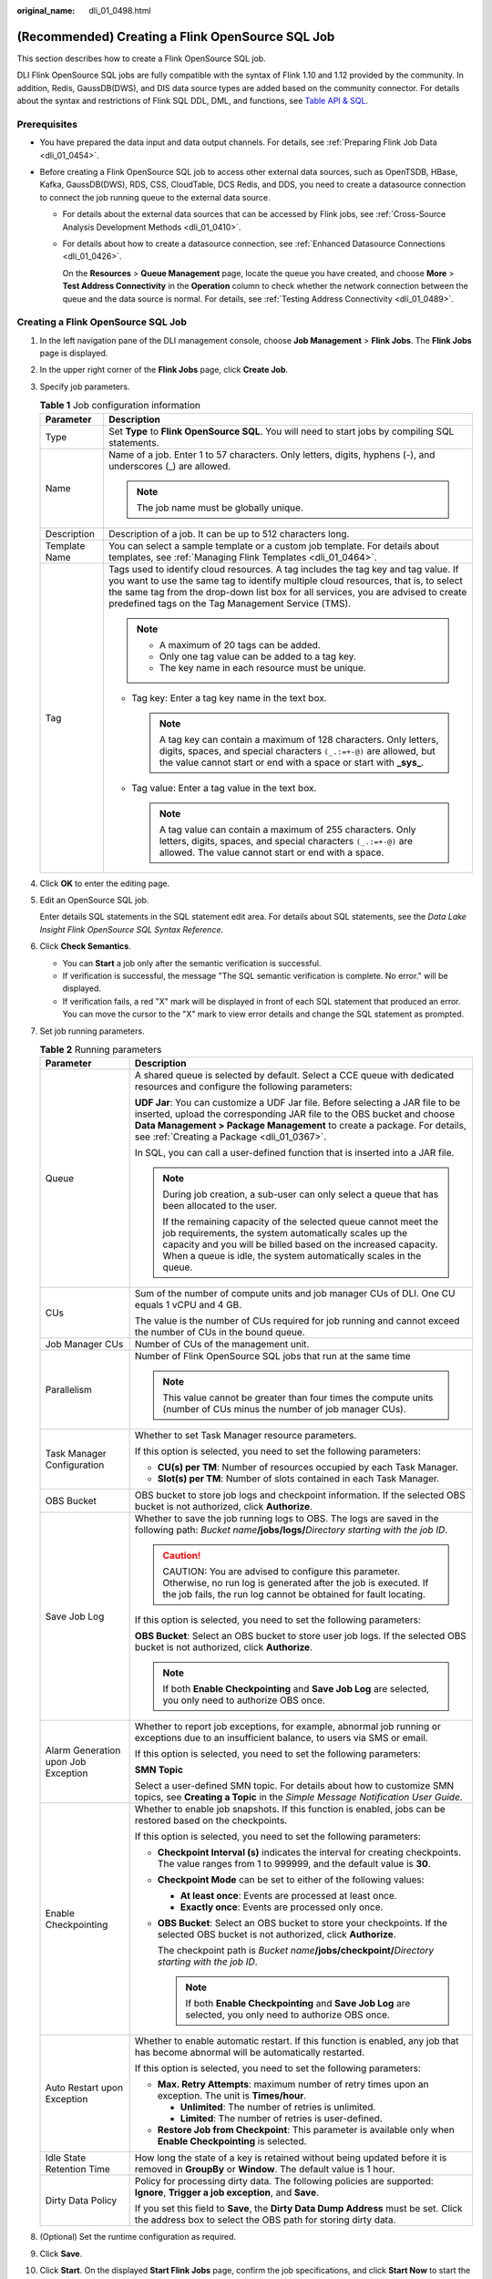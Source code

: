:original_name: dli_01_0498.html

.. _dli_01_0498:

(Recommended) Creating a Flink OpenSource SQL Job
=================================================

This section describes how to create a Flink OpenSource SQL job.

DLI Flink OpenSource SQL jobs are fully compatible with the syntax of Flink 1.10 and 1.12 provided by the community. In addition, Redis, GaussDB(DWS), and DIS data source types are added based on the community connector. For details about the syntax and restrictions of Flink SQL DDL, DML, and functions, see `Table API & SQL <https://ci.apache.org/projects/flink/flink-docs-release-1.10/dev/table/sql/>`__.

Prerequisites
-------------

-  You have prepared the data input and data output channels. For details, see :ref:`Preparing Flink Job Data <dli_01_0454>`.
-  Before creating a Flink OpenSource SQL job to access other external data sources, such as OpenTSDB, HBase, Kafka, GaussDB(DWS), RDS, CSS, CloudTable, DCS Redis, and DDS, you need to create a datasource connection to connect the job running queue to the external data source.

   -  For details about the external data sources that can be accessed by Flink jobs, see :ref:`Cross-Source Analysis Development Methods <dli_01_0410>`.

   -  For details about how to create a datasource connection, see :ref:`Enhanced Datasource Connections <dli_01_0426>`.

      On the **Resources** > **Queue Management** page, locate the queue you have created, and choose **More** > **Test Address Connectivity** in the **Operation** column to check whether the network connection between the queue and the data source is normal. For details, see :ref:`Testing Address Connectivity <dli_01_0489>`.

Creating a Flink OpenSource SQL Job
-----------------------------------

#. In the left navigation pane of the DLI management console, choose **Job Management** > **Flink Jobs**. The **Flink Jobs** page is displayed.

#. In the upper right corner of the **Flink Jobs** page, click **Create Job**.

#. Specify job parameters.

   .. table:: **Table 1** Job configuration information

      +-----------------------------------+---------------------------------------------------------------------------------------------------------------------------------------------------------------------------------------------------------------------------------------------------------------------------------------------------------------------+
      | Parameter                         | Description                                                                                                                                                                                                                                                                                                         |
      +===================================+=====================================================================================================================================================================================================================================================================================================================+
      | Type                              | Set **Type** to **Flink OpenSource SQL**. You will need to start jobs by compiling SQL statements.                                                                                                                                                                                                                  |
      +-----------------------------------+---------------------------------------------------------------------------------------------------------------------------------------------------------------------------------------------------------------------------------------------------------------------------------------------------------------------+
      | Name                              | Name of a job. Enter 1 to 57 characters. Only letters, digits, hyphens (-), and underscores (_) are allowed.                                                                                                                                                                                                        |
      |                                   |                                                                                                                                                                                                                                                                                                                     |
      |                                   | .. note::                                                                                                                                                                                                                                                                                                           |
      |                                   |                                                                                                                                                                                                                                                                                                                     |
      |                                   |    The job name must be globally unique.                                                                                                                                                                                                                                                                            |
      +-----------------------------------+---------------------------------------------------------------------------------------------------------------------------------------------------------------------------------------------------------------------------------------------------------------------------------------------------------------------+
      | Description                       | Description of a job. It can be up to 512 characters long.                                                                                                                                                                                                                                                          |
      +-----------------------------------+---------------------------------------------------------------------------------------------------------------------------------------------------------------------------------------------------------------------------------------------------------------------------------------------------------------------+
      | Template Name                     | You can select a sample template or a custom job template. For details about templates, see :ref:`Managing Flink Templates <dli_01_0464>`.                                                                                                                                                                          |
      +-----------------------------------+---------------------------------------------------------------------------------------------------------------------------------------------------------------------------------------------------------------------------------------------------------------------------------------------------------------------+
      | Tag                               | Tags used to identify cloud resources. A tag includes the tag key and tag value. If you want to use the same tag to identify multiple cloud resources, that is, to select the same tag from the drop-down list box for all services, you are advised to create predefined tags on the Tag Management Service (TMS). |
      |                                   |                                                                                                                                                                                                                                                                                                                     |
      |                                   | .. note::                                                                                                                                                                                                                                                                                                           |
      |                                   |                                                                                                                                                                                                                                                                                                                     |
      |                                   |    -  A maximum of 20 tags can be added.                                                                                                                                                                                                                                                                            |
      |                                   |    -  Only one tag value can be added to a tag key.                                                                                                                                                                                                                                                                 |
      |                                   |    -  The key name in each resource must be unique.                                                                                                                                                                                                                                                                 |
      |                                   |                                                                                                                                                                                                                                                                                                                     |
      |                                   | -  Tag key: Enter a tag key name in the text box.                                                                                                                                                                                                                                                                   |
      |                                   |                                                                                                                                                                                                                                                                                                                     |
      |                                   |    .. note::                                                                                                                                                                                                                                                                                                        |
      |                                   |                                                                                                                                                                                                                                                                                                                     |
      |                                   |       A tag key can contain a maximum of 128 characters. Only letters, digits, spaces, and special characters ``(_.:=+-@)`` are allowed, but the value cannot start or end with a space or start with **\_sys\_**.                                                                                                  |
      |                                   |                                                                                                                                                                                                                                                                                                                     |
      |                                   | -  Tag value: Enter a tag value in the text box.                                                                                                                                                                                                                                                                    |
      |                                   |                                                                                                                                                                                                                                                                                                                     |
      |                                   |    .. note::                                                                                                                                                                                                                                                                                                        |
      |                                   |                                                                                                                                                                                                                                                                                                                     |
      |                                   |       A tag value can contain a maximum of 255 characters. Only letters, digits, spaces, and special characters ``(_.:=+-@)`` are allowed. The value cannot start or end with a space.                                                                                                                              |
      +-----------------------------------+---------------------------------------------------------------------------------------------------------------------------------------------------------------------------------------------------------------------------------------------------------------------------------------------------------------------+

#. Click **OK** to enter the editing page.

#. Edit an OpenSource SQL job.

   Enter details SQL statements in the SQL statement edit area. For details about SQL statements, see the *Data Lake Insight Flink OpenSource SQL Syntax Reference*.

#. Click **Check Semantics**.

   -  You can **Start** a job only after the semantic verification is successful.
   -  If verification is successful, the message "The SQL semantic verification is complete. No error." will be displayed.
   -  If verification fails, a red "X" mark will be displayed in front of each SQL statement that produced an error. You can move the cursor to the "X" mark to view error details and change the SQL statement as prompted.

#. Set job running parameters.

   .. table:: **Table 2** Running parameters

      +-------------------------------------+-----------------------------------------------------------------------------------------------------------------------------------------------------------------------------------------------------------------------------------------------------------------------------------+
      | Parameter                           | Description                                                                                                                                                                                                                                                                       |
      +=====================================+===================================================================================================================================================================================================================================================================================+
      | Queue                               | A shared queue is selected by default. Select a CCE queue with dedicated resources and configure the following parameters:                                                                                                                                                        |
      |                                     |                                                                                                                                                                                                                                                                                   |
      |                                     | **UDF Jar**: You can customize a UDF Jar file. Before selecting a JAR file to be inserted, upload the corresponding JAR file to the OBS bucket and choose **Data Management > Package Management** to create a package. For details, see :ref:`Creating a Package <dli_01_0367>`. |
      |                                     |                                                                                                                                                                                                                                                                                   |
      |                                     | In SQL, you can call a user-defined function that is inserted into a JAR file.                                                                                                                                                                                                    |
      |                                     |                                                                                                                                                                                                                                                                                   |
      |                                     | .. note::                                                                                                                                                                                                                                                                         |
      |                                     |                                                                                                                                                                                                                                                                                   |
      |                                     |    During job creation, a sub-user can only select a queue that has been allocated to the user.                                                                                                                                                                                   |
      |                                     |                                                                                                                                                                                                                                                                                   |
      |                                     |    If the remaining capacity of the selected queue cannot meet the job requirements, the system automatically scales up the capacity and you will be billed based on the increased capacity. When a queue is idle, the system automatically scales in the queue.                  |
      +-------------------------------------+-----------------------------------------------------------------------------------------------------------------------------------------------------------------------------------------------------------------------------------------------------------------------------------+
      | CUs                                 | Sum of the number of compute units and job manager CUs of DLI. One CU equals 1 vCPU and 4 GB.                                                                                                                                                                                     |
      |                                     |                                                                                                                                                                                                                                                                                   |
      |                                     | The value is the number of CUs required for job running and cannot exceed the number of CUs in the bound queue.                                                                                                                                                                   |
      +-------------------------------------+-----------------------------------------------------------------------------------------------------------------------------------------------------------------------------------------------------------------------------------------------------------------------------------+
      | Job Manager CUs                     | Number of CUs of the management unit.                                                                                                                                                                                                                                             |
      +-------------------------------------+-----------------------------------------------------------------------------------------------------------------------------------------------------------------------------------------------------------------------------------------------------------------------------------+
      | Parallelism                         | Number of Flink OpenSource SQL jobs that run at the same time                                                                                                                                                                                                                     |
      |                                     |                                                                                                                                                                                                                                                                                   |
      |                                     | .. note::                                                                                                                                                                                                                                                                         |
      |                                     |                                                                                                                                                                                                                                                                                   |
      |                                     |    This value cannot be greater than four times the compute units (number of CUs minus the number of job manager CUs).                                                                                                                                                            |
      +-------------------------------------+-----------------------------------------------------------------------------------------------------------------------------------------------------------------------------------------------------------------------------------------------------------------------------------+
      | Task Manager Configuration          | Whether to set Task Manager resource parameters.                                                                                                                                                                                                                                  |
      |                                     |                                                                                                                                                                                                                                                                                   |
      |                                     | If this option is selected, you need to set the following parameters:                                                                                                                                                                                                             |
      |                                     |                                                                                                                                                                                                                                                                                   |
      |                                     | -  **CU(s) per TM**: Number of resources occupied by each Task Manager.                                                                                                                                                                                                           |
      |                                     | -  **Slot(s) per TM**: Number of slots contained in each Task Manager.                                                                                                                                                                                                            |
      +-------------------------------------+-----------------------------------------------------------------------------------------------------------------------------------------------------------------------------------------------------------------------------------------------------------------------------------+
      | OBS Bucket                          | OBS bucket to store job logs and checkpoint information. If the selected OBS bucket is not authorized, click **Authorize**.                                                                                                                                                       |
      +-------------------------------------+-----------------------------------------------------------------------------------------------------------------------------------------------------------------------------------------------------------------------------------------------------------------------------------+
      | Save Job Log                        | Whether to save the job running logs to OBS. The logs are saved in the following path: *Bucket name*\ **/jobs/logs/**\ *Directory starting with the job ID*.                                                                                                                      |
      |                                     |                                                                                                                                                                                                                                                                                   |
      |                                     | .. caution::                                                                                                                                                                                                                                                                      |
      |                                     |                                                                                                                                                                                                                                                                                   |
      |                                     |    CAUTION:                                                                                                                                                                                                                                                                       |
      |                                     |    You are advised to configure this parameter. Otherwise, no run log is generated after the job is executed. If the job fails, the run log cannot be obtained for fault locating.                                                                                                |
      |                                     |                                                                                                                                                                                                                                                                                   |
      |                                     | If this option is selected, you need to set the following parameters:                                                                                                                                                                                                             |
      |                                     |                                                                                                                                                                                                                                                                                   |
      |                                     | **OBS Bucket**: Select an OBS bucket to store user job logs. If the selected OBS bucket is not authorized, click **Authorize**.                                                                                                                                                   |
      |                                     |                                                                                                                                                                                                                                                                                   |
      |                                     | .. note::                                                                                                                                                                                                                                                                         |
      |                                     |                                                                                                                                                                                                                                                                                   |
      |                                     |    If both **Enable Checkpointing** and **Save Job Log** are selected, you only need to authorize OBS once.                                                                                                                                                                       |
      +-------------------------------------+-----------------------------------------------------------------------------------------------------------------------------------------------------------------------------------------------------------------------------------------------------------------------------------+
      | Alarm Generation upon Job Exception | Whether to report job exceptions, for example, abnormal job running or exceptions due to an insufficient balance, to users via SMS or email.                                                                                                                                      |
      |                                     |                                                                                                                                                                                                                                                                                   |
      |                                     | If this option is selected, you need to set the following parameters:                                                                                                                                                                                                             |
      |                                     |                                                                                                                                                                                                                                                                                   |
      |                                     | **SMN Topic**                                                                                                                                                                                                                                                                     |
      |                                     |                                                                                                                                                                                                                                                                                   |
      |                                     | Select a user-defined SMN topic. For details about how to customize SMN topics, see **Creating a Topic** in the *Simple Message Notification User Guide*.                                                                                                                         |
      +-------------------------------------+-----------------------------------------------------------------------------------------------------------------------------------------------------------------------------------------------------------------------------------------------------------------------------------+
      | Enable Checkpointing                | Whether to enable job snapshots. If this function is enabled, jobs can be restored based on the checkpoints.                                                                                                                                                                      |
      |                                     |                                                                                                                                                                                                                                                                                   |
      |                                     | If this option is selected, you need to set the following parameters:                                                                                                                                                                                                             |
      |                                     |                                                                                                                                                                                                                                                                                   |
      |                                     | -  **Checkpoint Interval (s)** indicates the interval for creating checkpoints. The value ranges from 1 to 999999, and the default value is **30**.                                                                                                                               |
      |                                     | -  **Checkpoint Mode** can be set to either of the following values:                                                                                                                                                                                                              |
      |                                     |                                                                                                                                                                                                                                                                                   |
      |                                     |    -  **At least once**: Events are processed at least once.                                                                                                                                                                                                                      |
      |                                     |    -  **Exactly once**: Events are processed only once.                                                                                                                                                                                                                           |
      |                                     |                                                                                                                                                                                                                                                                                   |
      |                                     | -  **OBS Bucket**: Select an OBS bucket to store your checkpoints. If the selected OBS bucket is not authorized, click **Authorize**.                                                                                                                                             |
      |                                     |                                                                                                                                                                                                                                                                                   |
      |                                     |    The checkpoint path is *Bucket name*\ **/jobs/checkpoint/**\ *Directory starting with the job ID*.                                                                                                                                                                             |
      |                                     |                                                                                                                                                                                                                                                                                   |
      |                                     |    .. note::                                                                                                                                                                                                                                                                      |
      |                                     |                                                                                                                                                                                                                                                                                   |
      |                                     |       If both **Enable Checkpointing** and **Save Job Log** are selected, you only need to authorize OBS once.                                                                                                                                                                    |
      +-------------------------------------+-----------------------------------------------------------------------------------------------------------------------------------------------------------------------------------------------------------------------------------------------------------------------------------+
      | Auto Restart upon Exception         | Whether to enable automatic restart. If this function is enabled, any job that has become abnormal will be automatically restarted.                                                                                                                                               |
      |                                     |                                                                                                                                                                                                                                                                                   |
      |                                     | If this option is selected, you need to set the following parameters:                                                                                                                                                                                                             |
      |                                     |                                                                                                                                                                                                                                                                                   |
      |                                     | -  **Max. Retry Attempts**: maximum number of retry times upon an exception. The unit is **Times/hour**.                                                                                                                                                                          |
      |                                     |                                                                                                                                                                                                                                                                                   |
      |                                     |    -  **Unlimited**: The number of retries is unlimited.                                                                                                                                                                                                                          |
      |                                     |    -  **Limited**: The number of retries is user-defined.                                                                                                                                                                                                                         |
      |                                     |                                                                                                                                                                                                                                                                                   |
      |                                     | -  **Restore Job from Checkpoint**: This parameter is available only when **Enable Checkpointing** is selected.                                                                                                                                                                   |
      +-------------------------------------+-----------------------------------------------------------------------------------------------------------------------------------------------------------------------------------------------------------------------------------------------------------------------------------+
      | Idle State Retention Time           | How long the state of a key is retained without being updated before it is removed in **GroupBy** or **Window**. The default value is 1 hour.                                                                                                                                     |
      +-------------------------------------+-----------------------------------------------------------------------------------------------------------------------------------------------------------------------------------------------------------------------------------------------------------------------------------+
      | Dirty Data Policy                   | Policy for processing dirty data. The following policies are supported: **Ignore**, **Trigger a job exception**, and **Save**.                                                                                                                                                    |
      |                                     |                                                                                                                                                                                                                                                                                   |
      |                                     | If you set this field to **Save**, the **Dirty Data Dump Address** must be set. Click the address box to select the OBS path for storing dirty data.                                                                                                                              |
      +-------------------------------------+-----------------------------------------------------------------------------------------------------------------------------------------------------------------------------------------------------------------------------------------------------------------------------------+

#. (Optional) Set the runtime configuration as required.

#. Click **Save**.

#. Click **Start**. On the displayed **Start Flink Jobs** page, confirm the job specifications, and click **Start Now** to start the job.

   After the job is started, the system automatically switches to the **Flink Jobs** page, and the created job is displayed in the job list. You can view the job status in the **Status** column. After a job is successfully submitted, the job status will change from **Submitting** to **Running**. After the execution is complete, the message **Completed** is displayed.

   If the job status is **Submission failed** or **Running exception**, the job submission failed or the job did not execute successfully. In this case, you can move the cursor over the status icon in the **Status** column of the job list to view the error details. You can click |image1| to copy these details. After handling the fault based on the provided information, resubmit the job.

   .. note::

      Other buttons are as follows:

      -  **Save As**: Save the created job as a new job.
      -  **Static Stream Graph**: Provide the static concurrency estimation function and stream graph display function.
      -  **Simplified Stream Graph**: Display the data processing flow from the source to the sink.
      -  **Format**: Format the SQL statements in the editing box.
      -  **Set as Template**: Set the created SQL statements as a job template.
      -  **Theme Settings**: Set the theme related parameters, including **Font Size**, **Wrap**, and **Page Style**.

Simplified Stream Graph
-----------------------

On the OpenSource SQL job editing page, click **Simplified Stream Graph**.

Static Stream Graph
-------------------

On the OpenSource SQL job editing page, click **Static Stream Graph**.

.. note::

   If you use a UDF in a Flink OpenSource SQL job, it is not possible to generate a static stream graph.

The **Static Stream Graph** page also allows you to:

-  Estimate concurrencies. Click **Estimate Concurrencies** on the **Static Stream Graph** page to estimate concurrencies. Click **Restore Initial Value** to restore the initial value after concurrency estimation.
-  Zoom in or out the page.
-  Expand or merge operator chains.
-  You can edit **Parallelism**, **Output rate**, and **Rate factor**.

   -  **Parallelism**: indicates the number of concurrent tasks.
   -  **Output rate**: indicates the data traffic of an operator. The unit is piece/s.
   -  **Rate factor**: indicates the retention rate after data is processed by operators. Rate factor = Data output volume of an operator/Data input volume of the operator (Unit: %)

.. |image1| image:: /_static/images/en-us_image_0000001078931615.png
